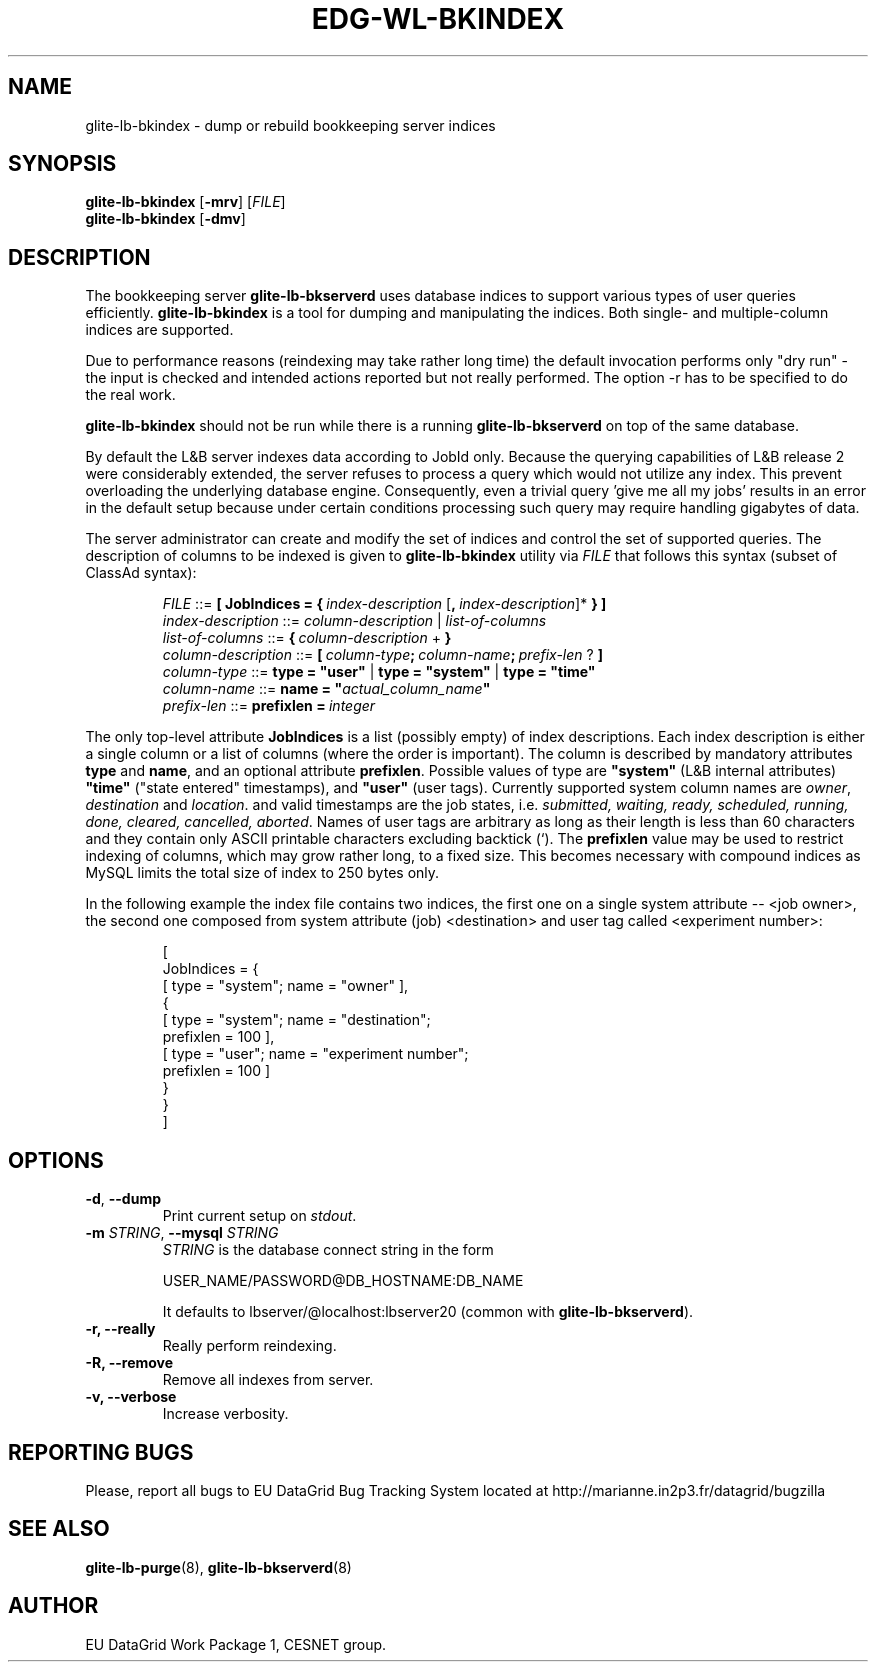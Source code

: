 .TH EDG-WL-BKINDEX 8 "May 2003" "EU DataGrid Project" "Logging&Bookkeeping"

.SH NAME
glite-lb-bkindex - dump or rebuild bookkeeping server indices

.SH SYNOPSIS
.B glite-lb-bkindex
.RB [\| -mrv\| ] 
.RI [ FILE ]
.br
.B glite-lb-bkindex
.RB [\| -dmv\| ] 


.SH DESCRIPTION
The bookkeeping server
.B glite-lb-bkserverd
uses database indices to support various types of user queries efficiently.
.B glite-lb-bkindex 
is a tool for dumping and manipulating the indices.
Both single- and multiple-column indices are supported.

Due to performance reasons (reindexing may take rather long time)
the default invocation performs only "dry run" - the input is checked and intended actions
reported but not really performed.
The option -r has to be specified to do the real work.

.B glite-lb-bkindex
should not be run while there is a running 
.B glite-lb-bkserverd
on top of the same database.

.PP
By default the L&B server indexes data according to JobId only. Because
the querying capabilities of L&B release 2 were considerably extended,
the server refuses to process a query which would not utilize any index.
This prevent overloading the underlying database engine. Consequently, even a trivial query 'give me all my jobs' results in an error in the default setup  because under certain conditions processing such query may require handling gigabytes of data.

.PP
The server administrator can create and modify the set of indices and control the set of supported queries. The description of columns to be indexed is given to 
.B glite-lb-bkindex
utility via 
.I FILE
that  follows this syntax (subset of ClassAd syntax):

.PP
.IP
.I FILE
::= 
.BI [\ JobIndices\ =\ {\  index-description\ \fR[\fP ,\  index-description\fR]*\fP
.B  } ]
.br
.I index-description
::= 
.I column-description \fR|\fP list-of-columns
.br
.I list-of-columns 
::= 
.BI {\  column-description\ \fR+\fP\  }
.br
.I column-description 
::= 
.BI [\  column-type ;\  column-name ;\  prefix-len\  \fR?\fP\ ]
.br
.I column-type 
::= 
.B type = """user""" \fR|\fP type = """system""" \fR|\fP type = """time"""
.br
.I column-name 
::= 
.B name = """\fIactual_column_name\fP"""
.br
.I prefix-len 
::= 
.BI prefixlen\ =\  integer

.PP
The only top-level attribute 
.B JobIndices
is a list (possibly empty) of index descriptions. Each index description is either a single column or a list of columns (where the order is important). The column is described by mandatory attributes 
.B type 
and 
.B name\fR,\fP
and an optional attribute 
.B prefixlen\fR.\fP 
Possible values of type are 
.B """system"""
(L&B internal attributes)
.B """time"""
("state entered" timestamps), and  
.B """user"""
(user tags).
Currently supported system column names are 
.I owner\fR,\fP destination \fRand\fP location\fR.\fP
and valid timestamps are the job states, i.e.
.I submitted, waiting, ready, scheduled, running, done, cleared, cancelled, aborted\fR.
Names of user tags are arbitrary as long as their length is less than 60 characters and they contain only ASCII printable characters excluding backtick (`).
The
.B prefixlen
value may be used to restrict indexing of columns, which may grow rather long, to a fixed size. This becomes necessary with compound indices as MySQL limits the total size of index to 250 bytes only.

.PP
In the following example the index file contains two indices, the first
one on a single system attribute -- <job owner>, the second one composed
from system attribute (job) <destination> and user tag called <experiment number>:

.IP
[
.br
\ \ JobIndices = {
.br
\ \ \ \ [ type = "system"; name = "owner" ],
.br
\ \ \ \ {
.br
\ \ \ \ \ \ [ type = "system"; name = "destination";
.br
\ \ \ \ \ \ \ \ prefixlen = 100 ],
.br
\ \ \ \ \ \ [ type = "user"; name = "experiment number"; 
.br
\ \ \ \ \ \ \ \ prefixlen = 100 ] 
.br
\ \ \ \ }
.br
\ \ }
.br
]

.SH OPTIONS
.TP
.B "-d\fR,\fP --dump"
Print current setup on
.I stdout\fR.\fP

.TP
.BI \-m " STRING" "\fR,\fP --mysql " STRING
.I STRING
is the database connect string in the form

USER_NAME/PASSWORD@DB_HOSTNAME:DB_NAME

It defaults to lbserver/@localhost:lbserver20 (common with
.B glite-lb-bkserverd\fR).

.TP
.B "-r, --really"
Really perform reindexing.

.TP
.B "-R, --remove"
Remove all indexes from server.

.TP
.B "-v, --verbose"
Increase verbosity.


.\".SH USAGE
.\" Add any additional description here

.PP

.SH REPORTING BUGS
Please, report all bugs to EU DataGrid Bug Tracking System located at http://marianne.in2p3.fr/datagrid/bugzilla

.SH SEE ALSO
.B glite-lb-purge\fR(8),\fP glite-lb-bkserverd\fR(8)

.SH AUTHOR
EU DataGrid Work Package 1, CESNET group.
